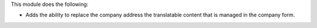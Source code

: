 This module does the following:

* Adds the ability to replace the company address the translatable content that is managed in the company form.
